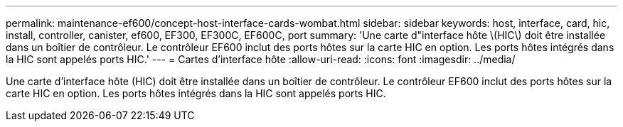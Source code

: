 ---
permalink: maintenance-ef600/concept-host-interface-cards-wombat.html 
sidebar: sidebar 
keywords: host, interface, card, hic, install, controller, canister, ef600, EF300, EF300C, EF600C, port 
summary: 'Une carte d"interface hôte \(HIC\) doit être installée dans un boîtier de contrôleur. Le contrôleur EF600 inclut des ports hôtes sur la carte HIC en option. Les ports hôtes intégrés dans la HIC sont appelés ports HIC.' 
---
= Cartes d'interface hôte
:allow-uri-read: 
:icons: font
:imagesdir: ../media/


[role="lead"]
Une carte d'interface hôte (HIC) doit être installée dans un boîtier de contrôleur. Le contrôleur EF600 inclut des ports hôtes sur la carte HIC en option. Les ports hôtes intégrés dans la HIC sont appelés ports HIC.
